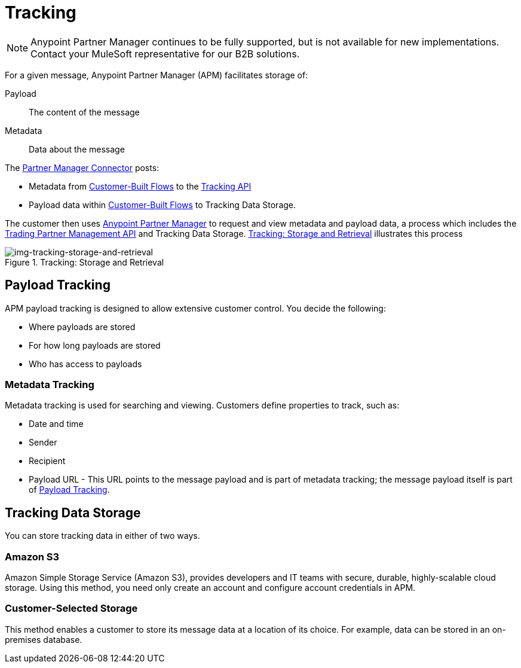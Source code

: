 = Tracking

NOTE: Anypoint Partner Manager continues to be fully supported, but is not available for new implementations. Contact your MuleSoft representative for our B2B solutions.

For a given message, Anypoint Partner Manager (APM) facilitates storage of:

Payload:: The content of the message

Metadata:: Data about the message

The link:/anypoint-b2b/b2b-transaction-processing-framework#partner-manager-connector[Partner Manager Connector] posts:

* Metadata from
link:/anypoint-b2b/b2b-transaction-processing-framework#customer-built-flows[Customer-Built Flows]
to the link:/anypoint-b2b/b2b-transaction-processing-framework#tracking-api[Tracking API]
* Payload data within
link:/anypoint-b2b/b2b-transaction-processing-framework#customer-built-flows[Customer-Built Flows]
 to Tracking Data Storage.

The customer then uses link:/anypoint-b2b/anypoint-partner-manager[Anypoint Partner Manager] to request and view metadata and payload data, a process which includes the link:/anypoint-b2b/b2b-transaction-processing-framework#trading-partner-management-api[Trading Partner Management API] and Tracking Data Storage. xref:img-tracking-storage-and-retrieval[] illustrates this process



[[img-tracking-storage-and-retrieval]]
image::tracking-storage-and-retrieval.png[img-tracking-storage-and-retrieval,title="Tracking: Storage and Retrieval"]

== Payload Tracking

APM payload tracking is designed to allow extensive customer control. You decide the following:

* Where payloads are stored
* For how long payloads are stored
* Who has access to payloads

=== Metadata Tracking

Metadata tracking is used for searching and viewing. Customers define properties to track, such as:

* Date and time
* Sender
* Recipient
* Payload URL - This URL points to the message payload and is part of metadata tracking; the message payload itself is part of <<Payload Tracking>>.

== Tracking Data Storage

You can store tracking data in either of two ways.

=== Amazon S3

Amazon Simple Storage Service (Amazon S3), provides developers and IT teams with secure, durable, highly-scalable cloud storage. Using this method, you need only create an account and configure account credentials in APM.

=== Customer-Selected Storage

This method enables a customer to store its message data at a location of its choice. For example, data can be stored in an on-premises database.

////
== Synchronous and Asynchronous processing
The  has a new setting that allows you to choose syn or async
////
